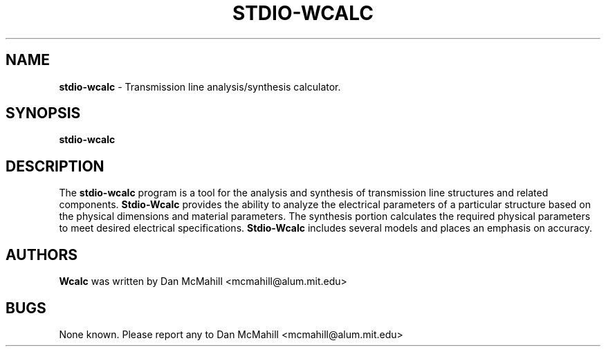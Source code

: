 .\"	$Id: wcalc.1,v 1.2 2001/10/17 02:41:06 dan Exp $
.\"
.\" Copyright (c), 2004 Dan McMahill <mcmahill@alum.mit.edu>
.\" All rights reserved.
.\"
.\" This code is derived from software written by Dan McMahill
.\"
.\" Redistribution and use in source and binary forms, with or without
.\" modification, are permitted provided that the following conditions
.\" are met:
.\" 1. Redistributions of source code must retain the above copyright
.\"    notice, this list of conditions and the following disclaimer.
.\" 2. Redistributions in binary form must reproduce the above copyright
.\"    notice, this list of conditions and the following disclaimer in the
.\"    documentation and.\"or other materials provided with the distribution.
.\" 3. All advertising materials mentioning features or use of this software
.\"    must display the following acknowledgement:
.\"        This product includes software developed by Dan McMahill
.\"  4. The name of the author may not be used to endorse or promote products
.\"     derived from this software without specific prior written permission.
.\" 
.\"  THIS SOFTWARE IS PROVIDED BY THE AUTHOR ``AS IS'' AND ANY EXPRESS OR
.\"  IMPLIED WARRANTIES, INCLUDING, BUT NOT LIMITED TO, THE IMPLIED WARRANTIES
.\"  OF MERCHANTABILITY AND FITNESS FOR A PARTICULAR PURPOSE ARE DISCLAIMED.
.\"  IN NO EVENT SHALL THE AUTHOR BE LIABLE FOR ANY DIRECT, INDIRECT,
.\"  INCIDENTAL, SPECIAL, EXEMPLARY, OR CONSEQUENTIAL DAMAGES (INCLUDING,
.\"  BUT NOT LIMITED TO, PROCUREMENT OF SUBSTITUTE GOODS OR SERVICES;
.\"  LOSS OF USE, DATA, OR PROFITS; OR BUSINESS INTERRUPTION) HOWEVER CAUSED
.\"  AND ON ANY THEORY OF LIABILITY, WHETHER IN CONTRACT, STRICT LIABILITY,
.\"  OR TORT (INCLUDING NEGLIGENCE OR OTHERWISE) ARISING IN ANY WAY
.\"  OUT OF THE USE OF THIS SOFTWARE, EVEN IF ADVISED OF THE POSSIBILITY OF
.\"  SUCH DAMAGE.
.\"

.TH STDIO-WCALC 1

.SH NAME
.B stdio-wcalc
\- Transmission line analysis/synthesis calculator.

.SH SYNOPSIS
.B stdio-wcalc

.SH DESCRIPTION
The
.B stdio-wcalc
program is a tool for the analysis and synthesis of transmission line structures and 
related components.  
.B Stdio-Wcalc 
provides the ability to analyze the electrical parameters
of a particular structure based on the physical dimensions and material parameters.
The synthesis portion calculates the required physical parameters to meet desired
electrical specifications.
.B Stdio-Wcalc
includes several models and places an emphasis on
accuracy.

.SH AUTHORS
.B Wcalc
was written by Dan McMahill <mcmahill@alum.mit.edu>

.SH BUGS
None known.  Please report any to Dan McMahill <mcmahill@alum.mit.edu>




